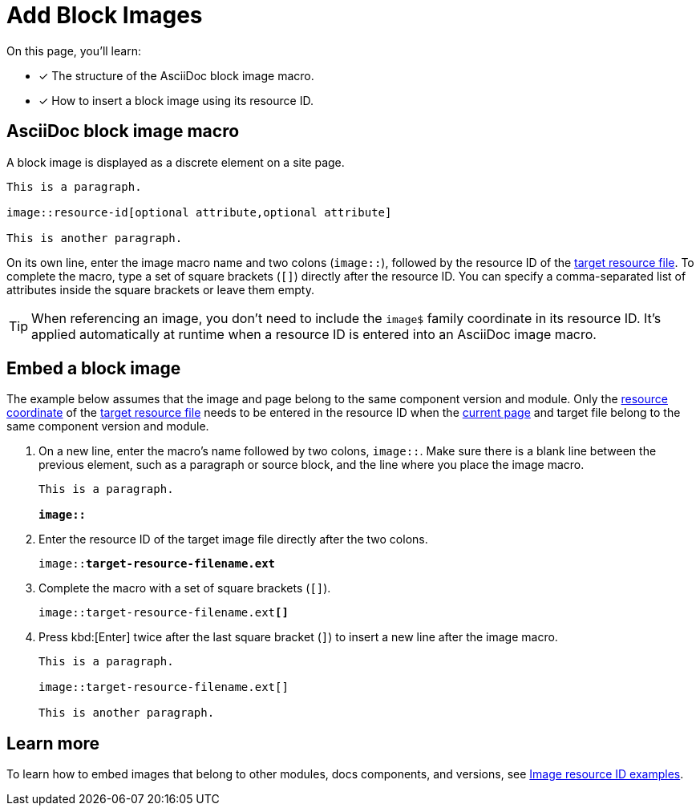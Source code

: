 = Add Block Images

On this page, you'll learn:

* [x] The structure of the AsciiDoc block image macro.
* [x] How to insert a block image using its resource ID.

== AsciiDoc block image macro

A block image is displayed as a discrete element on a site page.

----
This is a paragraph.

image::resource-id[optional attribute,optional attribute]

This is another paragraph.
----

On its own line, enter the image macro name and two colons (`image::`), followed by the resource ID of the xref:resource-id.adoc#target-resource[target resource file].
To complete the macro, type a set of square brackets (`+[]+`) directly after the resource ID.
You can specify a comma-separated list of attributes inside the square brackets or leave them empty.

TIP: When referencing an image, you don't need to include the `image$` family coordinate in its resource ID.
It's applied automatically at runtime when a resource ID is entered into an AsciiDoc image macro.

[#insert-block-image]
== Embed a block image

The example below assumes that the image and page belong to the same component version and module.
Only the xref:resource-id.adoc#id-resource[resource coordinate] of the xref:resource-id.adoc#target-resource[target resource file] needs to be entered in the resource ID when the xref:resource-id.adoc#current-page[current page] and target file belong to the same component version and module.

. On a new line, enter the macro's name followed by two colons, `image::`.
Make sure there is a blank line between the previous element, such as a paragraph or source block, and the line where you place the image macro.
+
[listing,subs=+quotes]
----
This is a paragraph.

**image::**
----

. Enter the resource ID of the target image file directly after the two colons.
+
[listing,subs=+quotes]
----
image::**target-resource-filename.ext**
----

. Complete the macro with a set of square brackets (`+[]+`).
+
[listing,subs=+quotes]
----
image::target-resource-filename.ext**[]**
----

. Press kbd:[Enter] twice after the last square bracket (`]`) to insert a new line after the image macro.
+
----
This is a paragraph.

image::target-resource-filename.ext[]

This is another paragraph.
----

== Learn more

To learn how to embed images that belong to other modules, docs components, and versions, see xref:image-resource-id-examples.adoc[Image resource ID examples].
